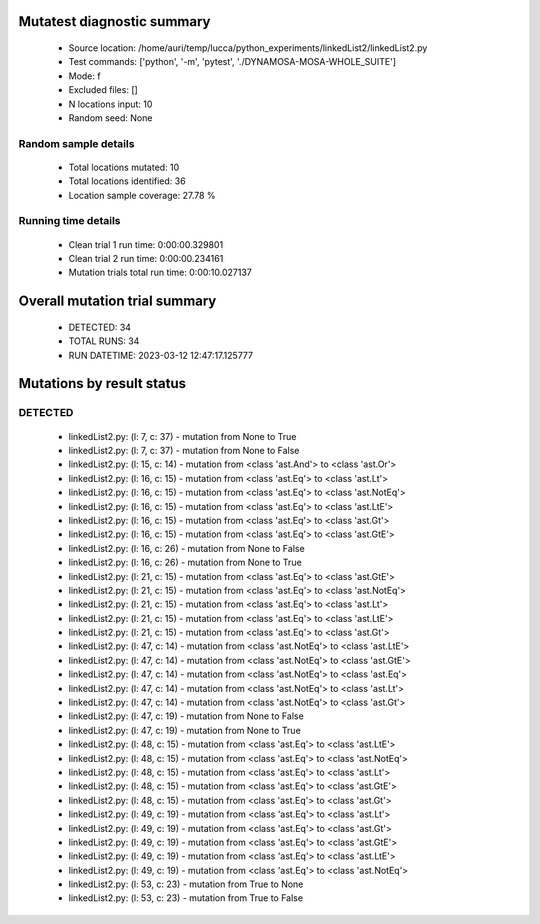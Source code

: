 Mutatest diagnostic summary
===========================
 - Source location: /home/auri/temp/lucca/python_experiments/linkedList2/linkedList2.py
 - Test commands: ['python', '-m', 'pytest', './DYNAMOSA-MOSA-WHOLE_SUITE']
 - Mode: f
 - Excluded files: []
 - N locations input: 10
 - Random seed: None

Random sample details
---------------------
 - Total locations mutated: 10
 - Total locations identified: 36
 - Location sample coverage: 27.78 %


Running time details
--------------------
 - Clean trial 1 run time: 0:00:00.329801
 - Clean trial 2 run time: 0:00:00.234161
 - Mutation trials total run time: 0:00:10.027137

Overall mutation trial summary
==============================
 - DETECTED: 34
 - TOTAL RUNS: 34
 - RUN DATETIME: 2023-03-12 12:47:17.125777


Mutations by result status
==========================


DETECTED
--------
 - linkedList2.py: (l: 7, c: 37) - mutation from None to True
 - linkedList2.py: (l: 7, c: 37) - mutation from None to False
 - linkedList2.py: (l: 15, c: 14) - mutation from <class 'ast.And'> to <class 'ast.Or'>
 - linkedList2.py: (l: 16, c: 15) - mutation from <class 'ast.Eq'> to <class 'ast.Lt'>
 - linkedList2.py: (l: 16, c: 15) - mutation from <class 'ast.Eq'> to <class 'ast.NotEq'>
 - linkedList2.py: (l: 16, c: 15) - mutation from <class 'ast.Eq'> to <class 'ast.LtE'>
 - linkedList2.py: (l: 16, c: 15) - mutation from <class 'ast.Eq'> to <class 'ast.Gt'>
 - linkedList2.py: (l: 16, c: 15) - mutation from <class 'ast.Eq'> to <class 'ast.GtE'>
 - linkedList2.py: (l: 16, c: 26) - mutation from None to False
 - linkedList2.py: (l: 16, c: 26) - mutation from None to True
 - linkedList2.py: (l: 21, c: 15) - mutation from <class 'ast.Eq'> to <class 'ast.GtE'>
 - linkedList2.py: (l: 21, c: 15) - mutation from <class 'ast.Eq'> to <class 'ast.NotEq'>
 - linkedList2.py: (l: 21, c: 15) - mutation from <class 'ast.Eq'> to <class 'ast.Lt'>
 - linkedList2.py: (l: 21, c: 15) - mutation from <class 'ast.Eq'> to <class 'ast.LtE'>
 - linkedList2.py: (l: 21, c: 15) - mutation from <class 'ast.Eq'> to <class 'ast.Gt'>
 - linkedList2.py: (l: 47, c: 14) - mutation from <class 'ast.NotEq'> to <class 'ast.LtE'>
 - linkedList2.py: (l: 47, c: 14) - mutation from <class 'ast.NotEq'> to <class 'ast.GtE'>
 - linkedList2.py: (l: 47, c: 14) - mutation from <class 'ast.NotEq'> to <class 'ast.Eq'>
 - linkedList2.py: (l: 47, c: 14) - mutation from <class 'ast.NotEq'> to <class 'ast.Lt'>
 - linkedList2.py: (l: 47, c: 14) - mutation from <class 'ast.NotEq'> to <class 'ast.Gt'>
 - linkedList2.py: (l: 47, c: 19) - mutation from None to False
 - linkedList2.py: (l: 47, c: 19) - mutation from None to True
 - linkedList2.py: (l: 48, c: 15) - mutation from <class 'ast.Eq'> to <class 'ast.LtE'>
 - linkedList2.py: (l: 48, c: 15) - mutation from <class 'ast.Eq'> to <class 'ast.NotEq'>
 - linkedList2.py: (l: 48, c: 15) - mutation from <class 'ast.Eq'> to <class 'ast.Lt'>
 - linkedList2.py: (l: 48, c: 15) - mutation from <class 'ast.Eq'> to <class 'ast.GtE'>
 - linkedList2.py: (l: 48, c: 15) - mutation from <class 'ast.Eq'> to <class 'ast.Gt'>
 - linkedList2.py: (l: 49, c: 19) - mutation from <class 'ast.Eq'> to <class 'ast.Lt'>
 - linkedList2.py: (l: 49, c: 19) - mutation from <class 'ast.Eq'> to <class 'ast.Gt'>
 - linkedList2.py: (l: 49, c: 19) - mutation from <class 'ast.Eq'> to <class 'ast.GtE'>
 - linkedList2.py: (l: 49, c: 19) - mutation from <class 'ast.Eq'> to <class 'ast.LtE'>
 - linkedList2.py: (l: 49, c: 19) - mutation from <class 'ast.Eq'> to <class 'ast.NotEq'>
 - linkedList2.py: (l: 53, c: 23) - mutation from True to None
 - linkedList2.py: (l: 53, c: 23) - mutation from True to False
